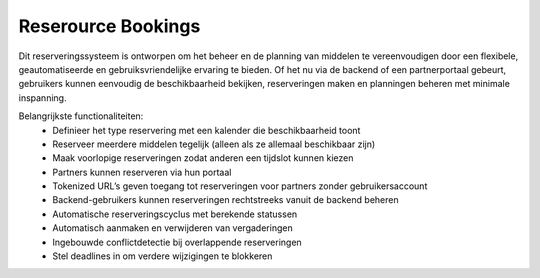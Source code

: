 Reserource Bookings
-------------------

Dit reserveringssysteem is ontworpen om het beheer en de planning van middelen te vereenvoudigen door een flexibele, geautomatiseerde en gebruiksvriendelijke ervaring te bieden. Of het nu via de backend of een partnerportaal gebeurt, gebruikers kunnen eenvoudig de beschikbaarheid bekijken, reserveringen maken en planningen beheren met minimale inspanning.

Belangrijkste functionaliteiten:
  • Definieer het type reservering met een kalender die beschikbaarheid toont
  • Reserveer meerdere middelen tegelijk (alleen als ze allemaal beschikbaar zijn)
  • Maak voorlopige reserveringen zodat anderen een tijdslot kunnen kiezen
  • Partners kunnen reserveren via hun portaal
  • Tokenized URL’s geven toegang tot reserveringen voor partners zonder gebruikersaccount
  • Backend-gebruikers kunnen reserveringen rechtstreeks vanuit de backend beheren
  • Automatische reserveringscyclus met berekende statussen
  • Automatisch aanmaken en verwijderen van vergaderingen
  • Ingebouwde conflictdetectie bij overlappende reserveringen
  • Stel deadlines in om verdere wijzigingen te blokkeren
